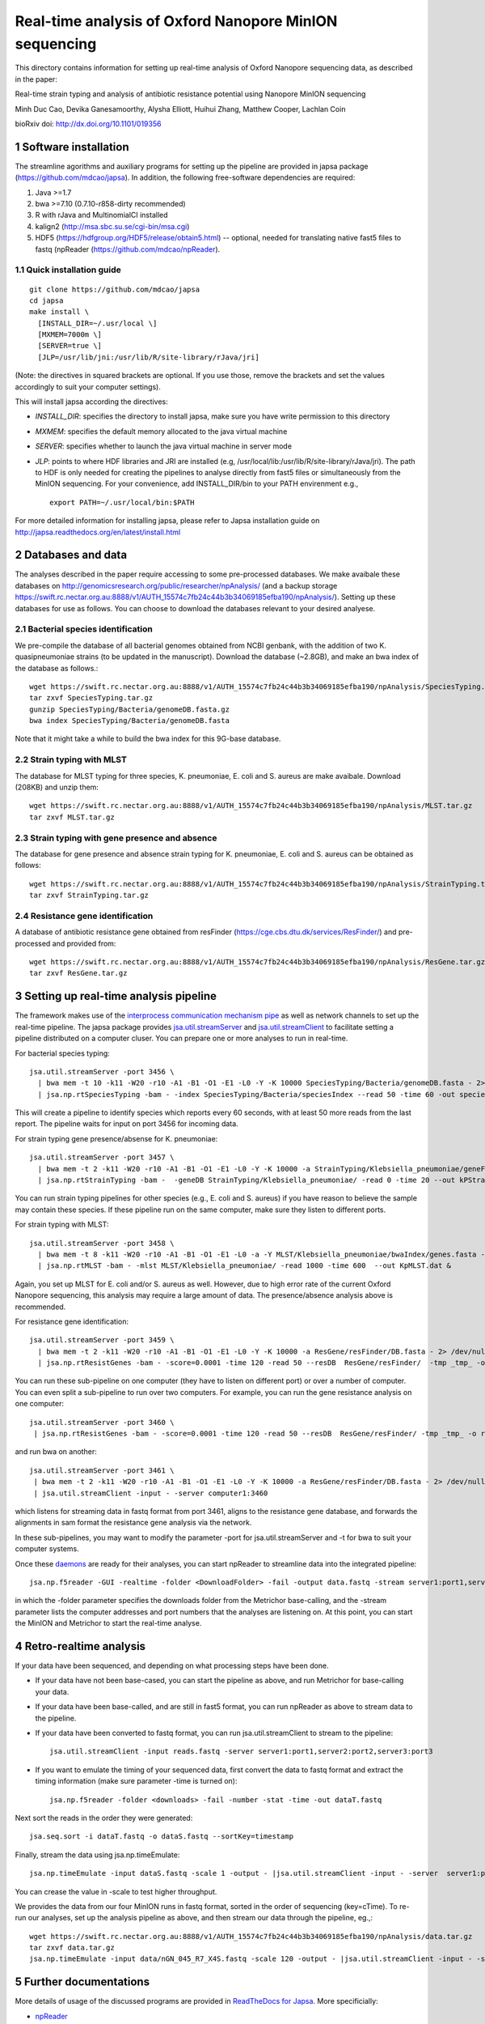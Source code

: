 #######################################################
Real-time analysis of Oxford Nanopore MinION sequencing
#######################################################

.. sectnum::

This directory contains information for setting up real-time analysis
of Oxford Nanopore sequencing data, as described in the paper:

Real-time strain typing and analysis of antibiotic resistance potential using Nanopore MinION sequencing

Minh Duc Cao, Devika Ganesamoorthy, Alysha Elliott, Huihui Zhang, Matthew Cooper, Lachlan Coin

bioRxiv doi: http://dx.doi.org/10.1101/019356

=====================
Software installation
=====================

The streamline agorithms and auxiliary programs for setting up the pipeline are provided 
in japsa package (https://github.com/mdcao/japsa). In addition, the following 
free-software dependencies are required:

1. Java >=1.7
2. bwa >=7.10 (0.7.10-r858-dirty recommended)
3. R with rJava and MultinomialCI installed
4. kalign2 (http://msa.sbc.su.se/cgi-bin/msa.cgi)
5. HDF5 (https://hdfgroup.org/HDF5/release/obtain5.html) -- optional, needed for translating native fast5 files to fastq (npReader (https://github.com/mdcao/npReader).
 
------------------------
Quick installation guide
------------------------
::

   git clone https://github.com/mdcao/japsa
   cd japsa
   make install \
     [INSTALL_DIR=~/.usr/local \]
     [MXMEM=7000m \]
     [SERVER=true \]
     [JLP=/usr/lib/jni:/usr/lib/R/site-library/rJava/jri]

(Note: the directives in squared brackets are optional. If you use those, remove the brackets and set the values accordingly to suit your computer settings).

This will install japsa according the directives:

* *INSTALL_DIR*: specifies the directory to install japsa, make sure you have write permission to this directory
* *MXMEM*: specifies the default memory allocated to the java virtual machine
* *SERVER*: specifies whether to launch the java virtual machine in server mode
* *JLP*: points to where HDF libraries and JRI are installed (e.g, /usr/local/lib:/usr/lib/R/site-library/rJava/jri). The path to HDF is only needed for creating the pipelines to analyse directly from fast5 files or simultaneously  from the MinION sequencing. For your convenience, add INSTALL_DIR/bin to your PATH envirenment e.g., ::

   export PATH=~/.usr/local/bin:$PATH

For more detailed information for installing japsa, please refer to  Japsa installation guide on
http://japsa.readthedocs.org/en/latest/install.html

==================
Databases and data
==================

The analyses described in the paper require accessing to some pre-processed databases. We make avaibale these 
databases on http://genomicsresearch.org/public/researcher/npAnalysis/ (and a backup storage 
https://swift.rc.nectar.org.au:8888/v1/AUTH_15574c7fb24c44b3b34069185efba190/npAnalysis/).
Setting up these databases for use as follows. You can choose to download the databases relevant to your desired analyese.

--------------------------------
Bacterial species identification
--------------------------------

We pre-compile the database of all bacterial genomes obtained from NCBI genbank, with the 
addition of two K. quasipneumoniae strains (to be updated in the manuscript). Download the 
database (~2.8GB), and make an bwa index of the database as follows.::

   wget https://swift.rc.nectar.org.au:8888/v1/AUTH_15574c7fb24c44b3b34069185efba190/npAnalysis/SpeciesTyping.tar.gz
   tar zxvf SpeciesTyping.tar.gz
   gunzip SpeciesTyping/Bacteria/genomeDB.fasta.gz
   bwa index SpeciesTyping/Bacteria/genomeDB.fasta

Note that it might take a while to build the bwa index for this 9G-base database.

-----------------------
Strain typing with MLST
-----------------------

The database for MLST typing for three species,  K. pneumoniae, E. coli and
S. aureus are make avaibale. Download (208KB) and unzip them::

   wget https://swift.rc.nectar.org.au:8888/v1/AUTH_15574c7fb24c44b3b34069185efba190/npAnalysis/MLST.tar.gz
   tar zxvf MLST.tar.gz


--------------------------------------------
Strain typing with gene presence and absence
--------------------------------------------

The database for gene presence and absence strain typing for K. pneumoniae, E. coli and
S. aureus can be obtained as follows::

  wget https://swift.rc.nectar.org.au:8888/v1/AUTH_15574c7fb24c44b3b34069185efba190/npAnalysis/StrainTyping.tar.gz
  tar zxvf StrainTyping.tar.gz

------------------------------  
Resistance gene identification
------------------------------

A database of antibiotic resistance gene obtained from resFinder (https://cge.cbs.dtu.dk/services/ResFinder/) and pre-processed and provided from::

  wget https://swift.rc.nectar.org.au:8888/v1/AUTH_15574c7fb24c44b3b34069185efba190/npAnalysis/ResGene.tar.gz
  tar zxvf ResGene.tar.gz
  
  
======================================
Setting up real-time analysis pipeline
======================================

The framework makes use of the `interprocess communication mechanism pipe <https://en.wikipedia.org/wiki/Pipeline_(Unix)>`_ as well as network channels to set up the real-time pipeline. The japsa package provides `jsa.util.streamServer <http://japsa.readthedocs.org/en/latest/tools/jsa.util.streamServer.html>`_ and `jsa.util.streamClient <http://japsa.readthedocs.org/en/latest/tools/jsa.util.streamClient.html>`_ to facilitate setting a pipeline distributed on a computer cluser. You can prepare one or more analyses to run in real-time.

For bacterial species typing::

   jsa.util.streamServer -port 3456 \
     | bwa mem -t 10 -k11 -W20 -r10 -A1 -B1 -O1 -E1 -L0 -Y -K 10000 SpeciesTyping/Bacteria/genomeDB.fasta - 2> /dev/null \
     | jsa.np.rtSpeciesTyping -bam - -index SpeciesTyping/Bacteria/speciesIndex --read 50 -time 60 -out speciesTypingResults.out 2>  speciesTypingResults.log &

This will create a pipeline to identify species which reports every 60 seconds, with at least 50 more reads from the last report. The pipeline waits for input on port 3456 for incoming data.


For strain typing gene presence/absense for K. pneumoniae::

   jsa.util.streamServer -port 3457 \
     | bwa mem -t 2 -k11 -W20 -r10 -A1 -B1 -O1 -E1 -L0 -Y -K 10000 -a StrainTyping/Klebsiella_pneumoniae/geneFam.fasta - 2> /dev/null \
     | jsa.np.rtStrainTyping -bam -  -geneDB StrainTyping/Klebsiella_pneumoniae/ -read 0 -time 20 --out kPStrainTyping.dat 2>  kPStrainTyping.log &

You can run strain typing pipelines for other species (e.g., E. coli and S. aureus) 
if you have reason to believe the sample may contain these species. If these pipeline
run on the same computer, make sure they listen to different ports.

For strain typing with MLST::

   jsa.util.streamServer -port 3458 \ 
     | bwa mem -t 8 -k11 -W20 -r10 -A1 -B1 -O1 -E1 -L0 -a -Y MLST/Klebsiella_pneumoniae/bwaIndex/genes.fasta - \
     | jsa.np.rtMLST -bam - -mlst MLST/Klebsiella_pneumoniae/ -read 1000 -time 600  --out KpMLST.dat &

Again, you set up MLST for E. coli and/or S. aureus as well. However, due to high error rate of the current Oxford Nanopore sequencing, this analysis may require a large amount of data. The presence/absence analysis above is recommended.


For resistance gene identification::

   jsa.util.streamServer -port 3459 \ 
     | bwa mem -t 2 -k11 -W20 -r10 -A1 -B1 -O1 -E1 -L0 -Y -K 10000 -a ResGene/resFinder/DB.fasta - 2> /dev/null \
     | jsa.np.rtResistGenes -bam - -score=0.0001 -time 120 -read 50 --resDB  ResGene/resFinder/  -tmp _tmp_ -o resGene.dat -thread 4  2> resGene.log &


You can run these sub-pipeline on one computer (they have to listen on different port) or over a number of computer. You can even split a sub-pipeline to run over two computers. For example, you can run the gene resistance analysis on one computer::

   jsa.util.streamServer -port 3460 \ 
    | jsa.np.rtResistGenes -bam - -score=0.0001 -time 120 -read 50 --resDB  ResGene/resFinder/ -tmp _tmp_ -o resGene.dat -thread 4  2> resGene.log &

and run bwa on another::

   jsa.util.streamServer -port 3461 \ 
    | bwa mem -t 2 -k11 -W20 -r10 -A1 -B1 -O1 -E1 -L0 -Y -K 10000 -a ResGene/resFinder/DB.fasta - 2> /dev/null \
    | jsa.util.streamClient -input - -server computer1:3460

which listens for streaming data in fastq format from port 3461, aligns to the resistance gene database, and forwards the alignments in sam format the resistance gene analysis via the network.

In these sub-pipelines, you may want to modify the parameter -port for  jsa.util.streamServer and -t for bwa to suit your computer systems.

Once these `daemons <https://en.wikipedia.org/wiki/Daemon_(computing)>`_ are ready for their analyses, you can start npReader to streamline data into the integrated pipeline::

   jsa.np.f5reader -GUI -realtime -folder <DownloadFolder> -fail -output data.fastq -stream server1:port1,server2:port2,server3:port3
 
in which the -folder parameter specifies the downloads folder from the Metrichor base-calling, and the -stream parameter lists the computer addresses and port numbers that the analyses are listening on. At this point, you can start the MinION and Metrichor to start the real-time analyse.

=======================
Retro-realtime analysis
=======================

If your data have been sequenced, and depending on what processing steps have been done. 

* If your data have not been base-cased, you can start the pipeline as above, and run Metrichor for base-calling your   data.

* If your data have been base-called, and are still in fast5 format, you can run npReader as above to stream data to    the pipeline.

* If your data have been converted to fastq format, you can run jsa.util.streamClient to stream to the pipeline::

    jsa.util.streamClient -input reads.fastq -server server1:port1,server2:port2,server3:port3
  
* If you want to emulate the timing of your sequenced data, first convert the data to fastq format and extract the timing information (make sure parameter -time is turned on)::

   jsa.np.f5reader -folder <downloads> -fail -number -stat -time -out dataT.fastq
  
Next sort the reads in the order they were generated::
  
   jsa.seq.sort -i dataT.fastq -o dataS.fastq --sortKey=timestamp
  
Finally, stream the data using jsa.np.timeEmulate::
  
   jsa.np.timeEmulate -input dataS.fastq -scale 1 -output - |jsa.util.streamClient -input - -server  server1:port1,server2:port2,server3:port3

You can crease the value in -scale to test higher throughput.

We provides the data from our four MinION runs in fastq format, sorted in the order
of sequencing (key=cTime). To re-run our analyses, set up the analysis pipeline as above,
and then stream our data through the pipeline, eg.,::

   wget https://swift.rc.nectar.org.au:8888/v1/AUTH_15574c7fb24c44b3b34069185efba190/npAnalysis/data.tar.gz
   tar zxvf data.tar.gz
   jsa.np.timeEmulate -input data/nGN_045_R7_X4S.fastq -scale 120 -output - |jsa.util.streamClient -input - -server  server1:port1,server2:port2,server3:port3

======================
Further documentations
======================

More details of usage of the discussed programs are provided in `ReadTheDocs for Japsa <https://readthedocs.org/projects/japsa/>`_. More specificially:

* `npReader <http://japsa.readthedocs.org/en/latest/tools/jsa.np.f5reader.html>`_
* `jsa.util.streamServer <http://japsa.readthedocs.org/en/latest/tools/jsa.util.streamServer.html>`_
* `jsa.util.streamClient <http://japsa.readthedocs.org/en/latest/tools/jsa.util.streamClient.html>`_
* `jsa.np.filter <http://japsa.readthedocs.org/en/latest/tools/jsa.np.filter.html>`_
* jsa.np.rtSpeciesTyping -- to be documented
* `jsa.np.rtStrainTyping <http://japsa.readthedocs.org/en/latest/tools/jsa.np.rtStrainTyping.html>`_
* jsa.np.rtMLST -- to be documented
* jsa.np.rtResGen -- to be documented

=======
Contact
=======
Minh Duc Cao -- m.cao1@uq.edu.au





